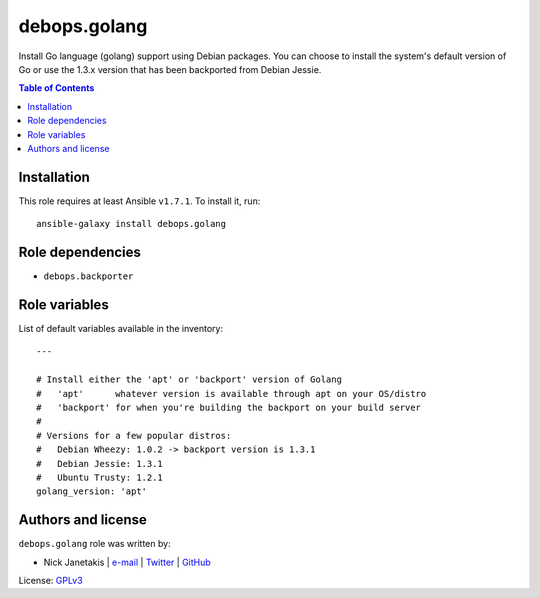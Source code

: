 debops.golang
#############


Install Go language (golang) support using Debian packages. You can choose
to install the system's default version of Go or use the 1.3.x version that
has been backported from Debian Jessie.

.. contents:: Table of Contents
   :local:
   :depth: 2
   :backlinks: top

Installation
~~~~~~~~~~~~

This role requires at least Ansible ``v1.7.1``. To install it, run::

    ansible-galaxy install debops.golang


Role dependencies
~~~~~~~~~~~~~~~~~

- ``debops.backporter``


Role variables
~~~~~~~~~~~~~~

List of default variables available in the inventory::

    ---
    
    # Install either the 'apt' or 'backport' version of Golang
    #   'apt'      whatever version is available through apt on your OS/distro
    #   'backport' for when you're building the backport on your build server
    #
    # Versions for a few popular distros:
    #   Debian Wheezy: 1.0.2 -> backport version is 1.3.1
    #   Debian Jessie: 1.3.1
    #   Ubuntu Trusty: 1.2.1
    golang_version: 'apt'




Authors and license
~~~~~~~~~~~~~~~~~~~

``debops.golang`` role was written by:

- Nick Janetakis | `e-mail <mailto:nick.janetakis@gmail.com>`__ | `Twitter <https://twitter.com/nickjanetakis>`__ | `GitHub <https://github.com/nickjj>`__

License: `GPLv3 <https://tldrlegal.com/license/gnu-general-public-license-v3-%28gpl-3%29>`_

